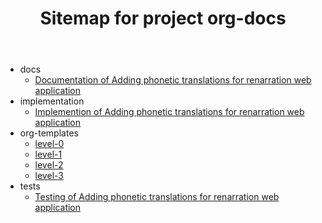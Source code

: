 #+TITLE: Sitemap for project org-docs

   + docs
     + [[file:docs/index.org][Documentation of Adding phonetic translations for renarration web application]]
   + implementation
     + [[file:implementation/index.org][Implemention of  Adding phonetic translations for renarration web application]]
   + org-templates
     + [[file:org-templates/level-0.org][level-0]]
     + [[file:org-templates/level-1.org][level-1]]
     + [[file:org-templates/level-2.org][level-2]]
     + [[file:org-templates/level-3.org][level-3]]
   + tests
     + [[file:tests/index.org][Testing of Adding phonetic translations for renarration web application]]

